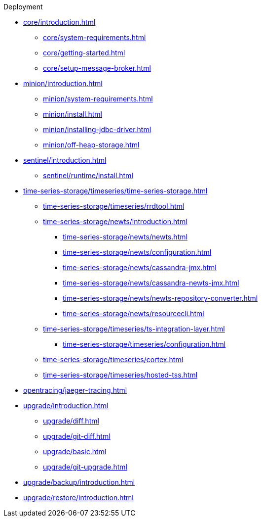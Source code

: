 
.Deployment
* xref:core/introduction.adoc[]
** xref:core/system-requirements.adoc[]
** xref:core/getting-started.adoc[]
** xref:core/setup-message-broker.adoc[]
* xref:minion/introduction.adoc[]
** xref:minion/system-requirements.adoc[]
** xref:minion/install.adoc[]
** xref:minion/installing-jdbc-driver.adoc[]
** xref:minion/off-heap-storage.adoc[]
* xref:sentinel/introduction.adoc[]
** xref:sentinel/runtime/install.adoc[]

* xref:time-series-storage/timeseries/time-series-storage.adoc[]
** xref:time-series-storage/timeseries/rrdtool.adoc[]

** xref:time-series-storage/newts/introduction.adoc[]
*** xref:time-series-storage/newts/newts.adoc[]
*** xref:time-series-storage/newts/configuration.adoc[]
*** xref:time-series-storage/newts/cassandra-jmx.adoc[]
*** xref:time-series-storage/newts/cassandra-newts-jmx.adoc[]
*** xref:time-series-storage/newts/newts-repository-converter.adoc[]
*** xref:time-series-storage/newts/resourcecli.adoc[]

** xref:time-series-storage/timeseries/ts-integration-layer.adoc[]
*** xref:time-series-storage/timeseries/configuration.adoc[]
** xref:time-series-storage/timeseries/cortex.adoc[]
** xref:time-series-storage/timeseries/hosted-tss.adoc[]

* xref:opentracing/jaeger-tracing.adoc[]

* xref:upgrade/introduction.adoc[]
** xref:upgrade/diff.adoc[]
** xref:upgrade/git-diff.adoc[]
** xref:upgrade/basic.adoc[]
** xref:upgrade/git-upgrade.adoc[]
* xref:upgrade/backup/introduction.adoc[]
* xref:upgrade/restore/introduction.adoc[]
